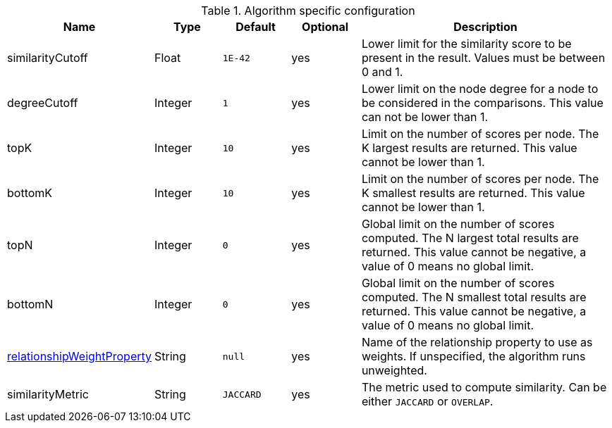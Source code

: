 .Algorithm specific configuration
[opts="header",cols="1,1,1m,1,4"]
|===
| Name                                                                             | Type    | Default | Optional | Description
| similarityCutoff                                                                 | Float   | 1E-42   | yes      | Lower limit for the similarity score to be present in the result. Values must be between 0 and 1.
| degreeCutoff                                                                     | Integer | 1       | yes      | Lower limit on the node degree for a node to be considered in the comparisons. This value can not be lower than 1.
| topK                                                                             | Integer | 10      | yes      | Limit on the number of scores per node. The K largest results are returned. This value cannot be lower than 1.
| bottomK                                                                          | Integer | 10      | yes      | Limit on the number of scores per node. The K smallest results are returned. This value cannot be lower than 1.
| topN                                                                             | Integer | 0       | yes      | Global limit on the number of scores computed. The N largest total results are returned. This value cannot be negative, a value of 0 means no global limit.
| bottomN                                                                          | Integer | 0       | yes      | Global limit on the number of scores computed. The N smallest total results are returned. This value cannot be negative, a value of 0 means no global limit.
| xref::common-usage/running-algos.adoc#common-configuration-relationship-weight-property[relationshipWeightProperty] | String  | null    | yes      | Name of the relationship property to use as weights. If unspecified, the algorithm runs unweighted.
| similarityMetric
| String | JACCARD       | yes      |  The metric used to compute similarity. Can be either `JACCARD` or `OVERLAP`.
|===
